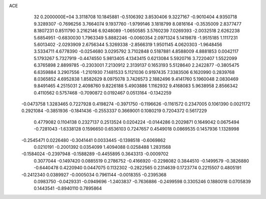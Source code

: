 ACE                                                                             
   32  0.2000000E+04
   3.3118708  10.1845881  -0.5106392   3.8530406   9.3227167  -0.9010404
   4.9350718   9.3289307  -0.7696256   3.7664074   9.1937760  -1.9799146
   3.1818799   8.0816164  -0.3535009   2.8377477   8.1807231   0.8511790
   3.2162146   6.9248089  -1.0650585   3.5760239   7.0269393  -2.0032518
   2.6262238   5.6854951  -0.6830030   1.7963349   5.8882246  -0.0060354
   2.0971324   5.1419878  -1.9515185   1.1117231   5.6013402  -2.0293909
   2.6756344   5.3269338  -2.8566319   1.9501145   4.0620303  -1.9648456
   3.5334711   4.6778390  -0.0254680   3.0295792   3.7102848   0.5187881
   4.8588009   4.8881853   0.0042117   5.1793267   5.7327919  -0.4474550
   5.9813405   4.1343415   0.6213084   5.5920716   3.7220407   1.5522099
   6.3765898   2.8899785  -0.2303001   7.2130912   2.3139137   0.1653193
   5.5128640   2.2422877  -0.3805475   6.6359884   3.2907556  -1.2101930
   7.1481533   5.1121036   0.9197435   7.3383506   6.1620990   0.2839768
   8.0365852   4.6952838   1.8582629   8.0975078   3.7426573   2.1882496
   9.4141760   5.1960048   2.0830469   9.8491465   4.2515031   2.4098760
   9.8226188   5.4903886   1.1162932   9.4168083   5.9638958   2.8566342
   0.4110562   0.5757468  -0.7090872   0.0192467   0.0513164  -0.1342259
  -0.0473758   1.3283465   0.7227928   0.4198274  -0.3971750  -0.1196626
  -0.1161572   0.2347005   0.1061390   0.0021172   0.2921084  -0.3851936
  -0.1841436  -0.2553337   0.3669001   0.1080219   0.7204372   0.5617229
   0.4779082   0.1104138   0.2327137   0.2513524   0.0204224  -0.0144286
   0.2029871   0.1649042   0.0675494  -0.7281043  -1.6338128   0.1596650
   0.6536103   0.7247657   0.4549018   0.0869535   0.1457936   1.1328998
  -0.2545471   0.0226480  -0.3041441   0.0033445  -0.1398518  -0.6069862
   0.0210191  -0.2001392   0.0354099   1.4094088   0.0258488   1.2831568
  -0.1584024  -0.2397948  -0.1588289  -0.4455895   0.3643313  -0.0009702
   0.3077044  -0.1497420   0.0885519   0.2786752  -0.4166920  -0.2298082
   0.3844510  -0.1499579  -0.3826880  -0.6440478   0.4220940   0.0447075
   0.1132302  -0.2822565   0.2314639   0.1723774   0.2215507   0.4805191
  -0.2412340   0.0389927  -0.0005034   0.7961144  -0.0018355  -0.2395368
   0.0983750  -0.0429331  -0.0949696  -1.2403837  -0.7636886  -0.2499598
   0.3305246   0.1880018   0.0705839   0.1443541  -0.8940110   0.7895864
